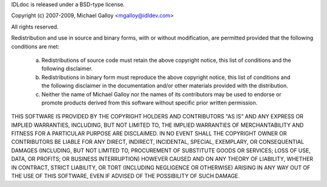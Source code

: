 IDLdoc is released under a BSD-type license.

Copyright (c) 2007-2009, Michael Galloy <mgalloy@idldev.com>

All rights reserved.

Redistribution and use in source and binary forms, with or without
modification, are permitted provided that the following conditions are met:

    a. Redistributions of source code must retain the above copyright notice,
       this list of conditions and the following disclaimer.
    b. Redistributions in binary form must reproduce the above copyright
       notice, this list of conditions and the following disclaimer in the
       documentation and/or other materials provided with the distribution.
    c. Neither the name of Michael Galloy nor the names of its contributors
       may be used to endorse or promote products derived from this software
       without specific prior written permission.

THIS SOFTWARE IS PROVIDED BY THE COPYRIGHT HOLDERS AND CONTRIBUTORS "AS IS"
AND ANY EXPRESS OR IMPLIED WARRANTIES, INCLUDING, BUT NOT LIMITED TO, THE
IMPLIED WARRANTIES OF MERCHANTABILITY AND FITNESS FOR A PARTICULAR PURPOSE ARE
DISCLAIMED. IN NO EVENT SHALL THE COPYRIGHT OWNER OR CONTRIBUTORS BE LIABLE
FOR ANY DIRECT, INDIRECT, INCIDENTAL, SPECIAL, EXEMPLARY, OR CONSEQUENTIAL
DAMAGES (INCLUDING, BUT NOT LIMITED TO, PROCUREMENT OF SUBSTITUTE GOODS OR
SERVICES; LOSS OF USE, DATA, OR PROFITS; OR BUSINESS INTERRUPTION) HOWEVER
CAUSED AND ON ANY THEORY OF LIABILITY, WHETHER IN CONTRACT, STRICT LIABILITY,
OR TORT (INCLUDING NEGLIGENCE OR OTHERWISE) ARISING IN ANY WAY OUT OF THE USE
OF THIS SOFTWARE, EVEN IF ADVISED OF THE POSSIBILITY OF SUCH DAMAGE.
